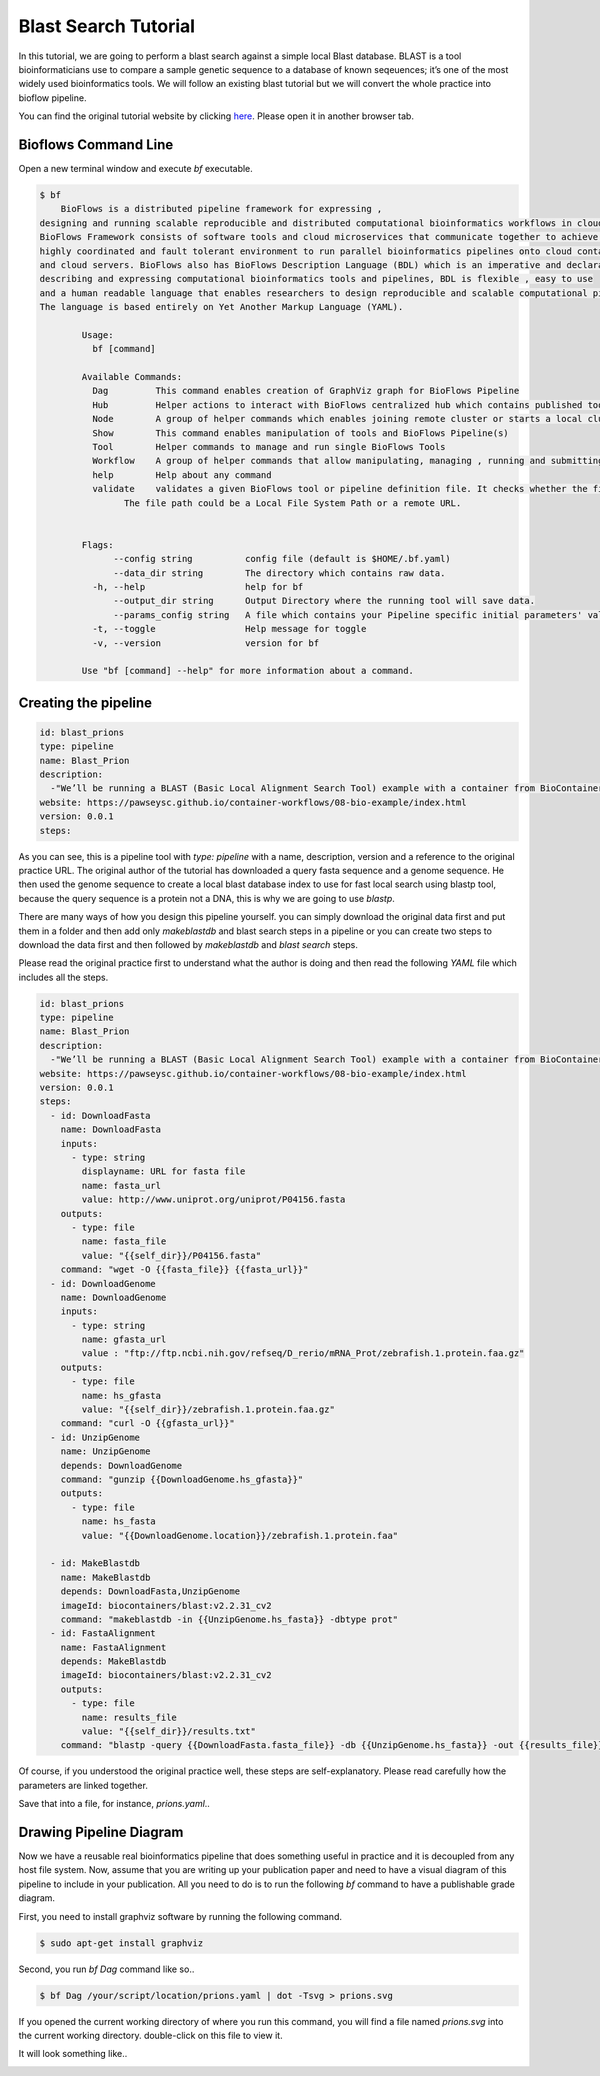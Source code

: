 Blast Search Tutorial
#####################

In this tutorial, we are going to perform a blast search against a simple local Blast database.
BLAST is a tool bioinformaticians use to compare a sample genetic sequence to a database of known seqeuences;
it’s one of the most widely used bioinformatics tools. We will follow an existing blast tutorial but we will convert the whole practice
into bioflow pipeline.

You can find the original tutorial website by clicking `here <https://pawseysc.github.io/container-workflows/08-bio-example/index.html>`_. Please open it in another browser tab.

Bioflows Command Line
^^^^^^^^^^^^^^^^^^^^^

Open a new terminal window and execute `bf` executable.

.. code-block:: bash

    $ bf
        BioFlows is a distributed pipeline framework for expressing ,
    designing and running scalable reproducible and distributed computational bioinformatics workflows in cloud containers.
    BioFlows Framework consists of software tools and cloud microservices that communicate together to achieve a highly distributed ,
    highly coordinated and fault tolerant environment to run parallel bioinformatics pipelines onto cloud containers
    and cloud servers. BioFlows also has BioFlows Description Language (BDL) which is an imperative and declarative standard for
    describing and expressing computational bioinformatics tools and pipelines, BDL is flexible , easy to use
    and a human readable language that enables researchers to design reproducible and scalable computational pipelines.
    The language is based entirely on Yet Another Markup Language (YAML).

            Usage:
              bf [command]

            Available Commands:
              Dag         This command enables creation of GraphViz graph for BioFlows Pipeline
              Hub         Helper actions to interact with BioFlows centralized hub which contains published tools and pipelines
              Node        A group of helper commands which enables joining remote cluster or starts a local cluster of Bioflows workers
              Show        This command enables manipulation of tools and BioFlows Pipeline(s)
              Tool        Helper commands to manage and run single BioFlows Tools
              Workflow    A group of helper commands that allow manipulating, managing , running and submitting BioFlows Pipeline(s)
              help        Help about any command
              validate    validates a given BioFlows tool or pipeline definition file. It checks whether the file is valid and well-formatted or not.
                    The file path could be a Local File System Path or a remote URL.


            Flags:
                  --config string          config file (default is $HOME/.bf.yaml)
                  --data_dir string        The directory which contains raw data.
              -h, --help                   help for bf
                  --output_dir string      Output Directory where the running tool will save data.
                  --params_config string   A file which contains your Pipeline specific initial parameters' values. You can know the required parameters for your pipeline through reading its definition file or running bf validate command.
              -t, --toggle                 Help message for toggle
              -v, --version                version for bf

            Use "bf [command] --help" for more information about a command.

Creating the pipeline
^^^^^^^^^^^^^^^^^^^^^

.. code-block:: yaml

    id: blast_prions
    type: pipeline
    name: Blast_Prion
    description:
      -"We’ll be running a BLAST (Basic Local Alignment Search Tool) example with a container from BioContainers. BLAST is a tool bioinformaticians use to compare a sample genetic sequence to a database of known seqeuences; it’s one of the most widely used bioinformatics tools."
    website: https://pawseysc.github.io/container-workflows/08-bio-example/index.html
    version: 0.0.1
    steps:

As you can see, this is a pipeline tool with `type: pipeline` with a name, description, version and a reference to the original practice URL. The original author of the tutorial has downloaded a query fasta sequence and a genome sequence. He then used the genome sequence to create a local blast database index
to use for fast local search using blastp tool, because the query sequence is a protein not a DNA, this is why we are going to use `blastp`.

There are many ways of how you design this pipeline yourself. you can simply download the original data first and put them in a folder and then add only `makeblastdb` and blast search steps in a pipeline or
you can create two steps to download the data first and then followed by `makeblastdb` and `blast search` steps.

Please read the original practice first to understand what the author is doing and then read the following `YAML` file which includes all the steps.

.. code-block:: yaml

    id: blast_prions
    type: pipeline
    name: Blast_Prion
    description:
      -"We’ll be running a BLAST (Basic Local Alignment Search Tool) example with a container from BioContainers. BLAST is a tool bioinformaticians use to compare a sample genetic sequence to a database of known seqeuences; it’s one of the most widely used bioinformatics tools."
    website: https://pawseysc.github.io/container-workflows/08-bio-example/index.html
    version: 0.0.1
    steps:
      - id: DownloadFasta
        name: DownloadFasta
        inputs:
          - type: string
            displayname: URL for fasta file
            name: fasta_url
            value: http://www.uniprot.org/uniprot/P04156.fasta
        outputs:
          - type: file
            name: fasta_file
            value: "{{self_dir}}/P04156.fasta"
        command: "wget -O {{fasta_file}} {{fasta_url}}"
      - id: DownloadGenome
        name: DownloadGenome
        inputs:
          - type: string
            name: gfasta_url
            value : "ftp://ftp.ncbi.nih.gov/refseq/D_rerio/mRNA_Prot/zebrafish.1.protein.faa.gz"
        outputs:
          - type: file
            name: hs_gfasta
            value: "{{self_dir}}/zebrafish.1.protein.faa.gz"
        command: "curl -O {{gfasta_url}}"
      - id: UnzipGenome
        name: UnzipGenome
        depends: DownloadGenome
        command: "gunzip {{DownloadGenome.hs_gfasta}}"
        outputs:
          - type: file
            name: hs_fasta
            value: "{{DownloadGenome.location}}/zebrafish.1.protein.faa"

      - id: MakeBlastdb
        name: MakeBlastdb
        depends: DownloadFasta,UnzipGenome
        imageId: biocontainers/blast:v2.2.31_cv2
        command: "makeblastdb -in {{UnzipGenome.hs_fasta}} -dbtype prot"
      - id: FastaAlignment
        name: FastaAlignment
        depends: MakeBlastdb
        imageId: biocontainers/blast:v2.2.31_cv2
        outputs:
          - type: file
            name: results_file
            value: "{{self_dir}}/results.txt"
        command: "blastp -query {{DownloadFasta.fasta_file}} -db {{UnzipGenome.hs_fasta}} -out {{results_file}}"

Of course, if you understood the original practice well, these steps are self-explanatory. Please read carefully how the parameters are linked together.

Save that into a file, for instance, `prions.yaml`..




Drawing Pipeline Diagram
^^^^^^^^^^^^^^^^^^^^^^^^
Now we have a reusable real bioinformatics pipeline that does something useful in practice and it is decoupled from any host file system. Now, assume that you are writing up
your publication paper and need to have a visual diagram of this pipeline to include in your publication. All you need to do is to run the following `bf` command to have a publishable grade diagram.

First, you need to install graphviz software by running the following command.

.. code-block:: bash

    $ sudo apt-get install graphviz

Second, you run `bf Dag` command like so..

.. code-block:: bash

    $ bf Dag /your/script/location/prions.yaml | dot -Tsvg > prions.svg


If you opened the current working directory of where you run this command, you will find a file named `prions.svg` into the current working directory. double-click on this file to view it.

It will look something like..

.. image:: ../../_static/images/prions.svg



















